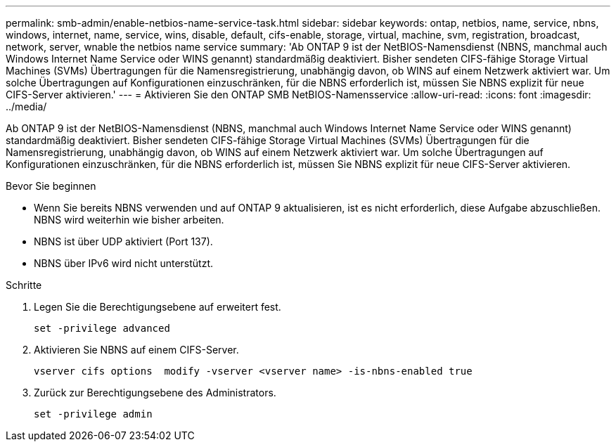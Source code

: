 ---
permalink: smb-admin/enable-netbios-name-service-task.html 
sidebar: sidebar 
keywords: ontap, netbios, name, service, nbns, windows, internet, name, service, wins, disable, default, cifs-enable, storage, virtual, machine, svm, registration, broadcast, network, server, wnable the netbios name service 
summary: 'Ab ONTAP 9 ist der NetBIOS-Namensdienst (NBNS, manchmal auch Windows Internet Name Service oder WINS genannt) standardmäßig deaktiviert. Bisher sendeten CIFS-fähige Storage Virtual Machines (SVMs) Übertragungen für die Namensregistrierung, unabhängig davon, ob WINS auf einem Netzwerk aktiviert war. Um solche Übertragungen auf Konfigurationen einzuschränken, für die NBNS erforderlich ist, müssen Sie NBNS explizit für neue CIFS-Server aktivieren.' 
---
= Aktivieren Sie den ONTAP SMB NetBIOS-Namensservice
:allow-uri-read: 
:icons: font
:imagesdir: ../media/


[role="lead"]
Ab ONTAP 9 ist der NetBIOS-Namensdienst (NBNS, manchmal auch Windows Internet Name Service oder WINS genannt) standardmäßig deaktiviert. Bisher sendeten CIFS-fähige Storage Virtual Machines (SVMs) Übertragungen für die Namensregistrierung, unabhängig davon, ob WINS auf einem Netzwerk aktiviert war. Um solche Übertragungen auf Konfigurationen einzuschränken, für die NBNS erforderlich ist, müssen Sie NBNS explizit für neue CIFS-Server aktivieren.

.Bevor Sie beginnen
* Wenn Sie bereits NBNS verwenden und auf ONTAP 9 aktualisieren, ist es nicht erforderlich, diese Aufgabe abzuschließen. NBNS wird weiterhin wie bisher arbeiten.
* NBNS ist über UDP aktiviert (Port 137).
* NBNS über IPv6 wird nicht unterstützt.


.Schritte
. Legen Sie die Berechtigungsebene auf erweitert fest.
+
[listing]
----
set -privilege advanced
----
. Aktivieren Sie NBNS auf einem CIFS-Server.
+
[listing]
----
vserver cifs options  modify -vserver <vserver name> -is-nbns-enabled true
----
. Zurück zur Berechtigungsebene des Administrators.
+
[listing]
----
set -privilege admin
----

